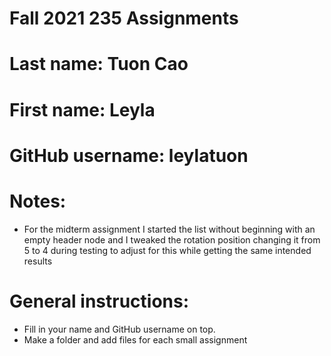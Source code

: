 * Fall 2021 235 Assignments

* Last name: Tuon Cao

* First name: Leyla

* GitHub username: leylatuon

* Notes:
- For the midterm assignment I started the list without beginning with an empty header node and I tweaked the rotation position changing it from 5 to 4 during testing to adjust for this while getting the same intended results



* General instructions:
- Fill in your name and GitHub username on top.
- Make a folder and add files for each small assignment


